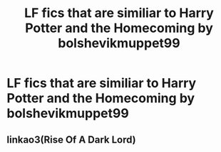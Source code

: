#+TITLE: LF fics that are similiar to Harry Potter and the Homecoming by bolshevikmuppet99

* LF fics that are similiar to Harry Potter and the Homecoming by bolshevikmuppet99
:PROPERTIES:
:Author: mathanker
:Score: 1
:DateUnix: 1611094392.0
:DateShort: 2021-Jan-20
:FlairText: Request
:END:

** linkao3(Rise Of A Dark Lord)
:PROPERTIES:
:Author: soly_bear
:Score: 1
:DateUnix: 1611105989.0
:DateShort: 2021-Jan-20
:END:
